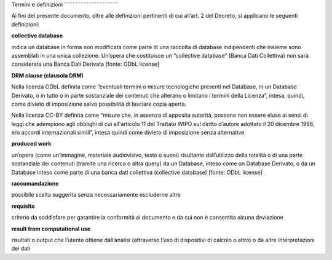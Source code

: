 Termini e definizioni
˜˜˜˜˜˜˜˜˜˜˜˜˜˜˜˜˜˜˜˜

Ai fini del presente documento, oltre alle definizioni pertinenti di cui
all’art. 2 del Decreto, si applicano le seguenti definizioni:


**collective database**

indica un database in forma non modificata come parte di una raccolta di
database indipendenti che insieme sono assemblati in una unica
collezione. Un’opera che costituisce un “collective database” (Banca
Dati Collettiva) non sarà considerata una Banca Dati Derivata [fonte:
ODbL license]


**DRM clause (clausola DRM)**

Nella licenza ODbL definita come “eventuali termini o misure
tecnologiche presenti nel Database, in un Database Derivato, o in tutto
o in parte sostanziale dei contenuti che alterano o limitano i termini
della Licenza”, intesa, quindi, come divieto di imposizione salvo
possibilità di lasciare copia aperta.

Nella licenza CC-BY definita come “misure che, in assenza di apposita
autorità, possono non essere eluse ai sensi di leggi che adempiono agli
obblighi di cui all'articolo 11 del Trattato WIPO sul diritto d’autore
adottato il 20 dicembre 1996, e/o accordi internazionali simili”, intesa
quindi come divieto di imposizione senza alternative


**produced work**

un’opera (come un’immagine, materiale audiovisivo, testo o suoni)
risultante dall’utilizzo della totalità o di una parte sostanziale dei
contenuti (tramite una ricerca o altra query) da un Database, inteso
come un Database Derivato, o da un Database inteso come parte di una
banca dati collettiva (collective database) [fonte: ODbL license]


**raccomandazione**

possibile scelta suggerita senza necessariamente escluderne altre


**requisito**

criterio da soddisfare per garantire la conformità al documento e da cui
non è consentita alcuna deviazione


**result from computational use**

risultati o output che l’utente ottiene dall’analisi (attraverso l’uso
di dispositivi di calcolo o altro) o da altre interpretazioni dei dati
